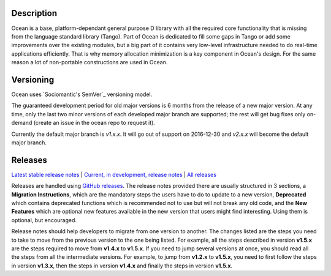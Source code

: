 Description |BuildStatus|_
==========================

Ocean is a base, platform-dependant general purpose D library with all the
required core functionality that is missing from the language standard library
(Tango).  Part of Ocean is dedicated to fill some gaps in Tango or add some
improvements over the existing modules, but a big part of it contains very
low-level infrastructure needed to do real-time applications efficiently. That
is why memory allocation minimization is a key component in Ocean's design. For
the same reason a lot of non-portable constructions are used in Ocean.

Versioning
==========

Ocean uses `Sociomantic's SemVer`_ versioning model.

.. _Sociomantic SemVer: https://github.com/sociomantic/backend/blob/master/doc/structure/versioning.rst

The guaranteed development period for old major versions is 6 months from the
release of a new major version. At any time, only the last two minor versions of
each developed major branch are supported; the rest will get bug fixes only
on-demand (create an issue in the ocean repo to request it).

Currently the default major branch is `v1.x.x`. It will go out of support on
2016-12-30 and `v2.x.x` will become the default major branch.

Releases
========

`Latest stable release notes
<https://github.com/sociomantic/ocean/releases/latest>`_ | `Current, in
development, release notes
<https://github.com/sociomantic/ocean/blob/master/RELEASE_NOTES.md>`_ | `All
releases <https://github.com/sociomantic/ocean/releases>`_

Releases are handled using `GitHub releases
<https://github.com/sociomantic/ocean/releases>`_. The release notes provided
there are usually structured in 3 sections, a **Migration Instructions**, which
are the mandatory steps the users have to do to update to a new version,
**Deprecated** which contains deprecated functions which is recommended not to
use but will not break any old code, and the **New Features** which are optional
new features available in the new version that users might find interesting.
Using them is optional, but encouraged.

Release notes should help developers to migrate from one version to another. The
changes listed are the steps you need to take to move from the previous version
to the one being listed. For example, all the steps described in version
**v1.5.x** are the steps required to move from **v1.4.x** to **v1.5.x**. If you
need to jump several versions at once, you should read all the steps from all
the intermediate versions. For example, to jump from **v1.2.x** to **v1.5.x**,
you need to first follow the steps in version **v1.3.x**, then the steps in
version **v1.4.x** and finally the steps in version **v1.5.x**.

.. |BuildStatus| image:: https://ci.sociomantic.com/buildStatus/icon?job=core-team/ocean
.. _BuildStatus: https://ci.sociomantic.com/job/core-team/job/ocean/

